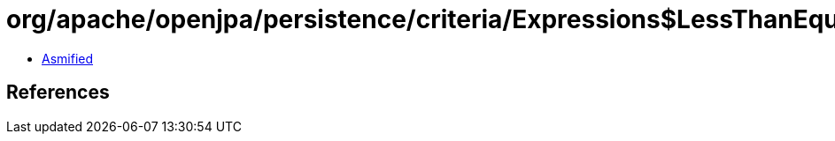 = org/apache/openjpa/persistence/criteria/Expressions$LessThanEqual.class

 - link:Expressions$LessThanEqual-asmified.java[Asmified]

== References

